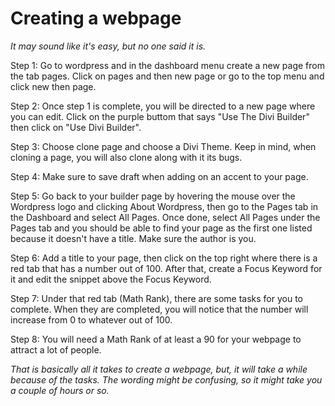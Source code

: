 * Creating a webpage

/It may sound like it's easy, but no one said it is./

Step 1: Go to wordpress and in the dashboard menu create a new page from the tab pages. Click on pages and then new page or go to the top menu and click new then page.

Step 2: Once step 1 is complete, you will be directed to a new page where you can edit. Click on the purple buttom that says "Use The Divi Builder" then click on "Use Divi Builder".

Step 3: Choose clone page and choose a Divi Theme. Keep in mind, when cloning a page, you will also clone along with it its bugs.

Step 4: Make sure to save draft when adding on an accent to your page.

Step 5: Go back to your builder page by hovering the mouse over the Wordpress logo and clicking About Wordpress, then go to the Pages tab in the Dashboard and select All Pages. Once done, select All Pages under the Pages tab and you should be able to find your page as the first one listed because it doesn't have a title. Make sure the author is you.

Step 6: Add a title to your page, then click on the top right where there is a red tab that has a number out of 100. After that, create a Focus Keyword for it and edit the snippet above the Focus Keyword.

Step 7: Under that red tab (Math Rank), there are some tasks for you to complete. When they are completed, you will notice that the number will increase from 0 to whatever out of 100.

Step 8: You will need a Math Rank of at least a 90 for your webpage to attract a lot of people.

/That is basically all it takes to create a webpage, but, it will take a while because of the tasks. The wording might be confusing, so it might take you a couple of hours or so./
